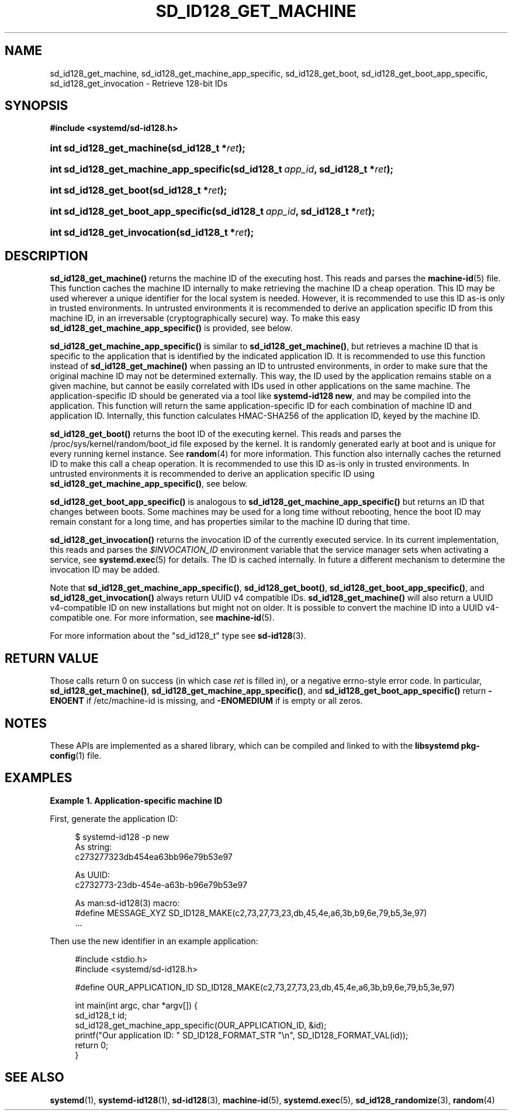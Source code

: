 '\" t
.TH "SD_ID128_GET_MACHINE" "3" "" "systemd 240" "sd_id128_get_machine"
.\" -----------------------------------------------------------------
.\" * Define some portability stuff
.\" -----------------------------------------------------------------
.\" ~~~~~~~~~~~~~~~~~~~~~~~~~~~~~~~~~~~~~~~~~~~~~~~~~~~~~~~~~~~~~~~~~
.\" http://bugs.debian.org/507673
.\" http://lists.gnu.org/archive/html/groff/2009-02/msg00013.html
.\" ~~~~~~~~~~~~~~~~~~~~~~~~~~~~~~~~~~~~~~~~~~~~~~~~~~~~~~~~~~~~~~~~~
.ie \n(.g .ds Aq \(aq
.el       .ds Aq '
.\" -----------------------------------------------------------------
.\" * set default formatting
.\" -----------------------------------------------------------------
.\" disable hyphenation
.nh
.\" disable justification (adjust text to left margin only)
.ad l
.\" -----------------------------------------------------------------
.\" * MAIN CONTENT STARTS HERE *
.\" -----------------------------------------------------------------
.SH "NAME"
sd_id128_get_machine, sd_id128_get_machine_app_specific, sd_id128_get_boot, sd_id128_get_boot_app_specific, sd_id128_get_invocation \- Retrieve 128\-bit IDs
.SH "SYNOPSIS"
.sp
.ft B
.nf
#include <systemd/sd\-id128\&.h>
.fi
.ft
.HP \w'int\ sd_id128_get_machine('u
.BI "int sd_id128_get_machine(sd_id128_t\ *" "ret" ");"
.HP \w'int\ sd_id128_get_machine_app_specific('u
.BI "int sd_id128_get_machine_app_specific(sd_id128_t\ " "app_id" ", sd_id128_t\ *" "ret" ");"
.HP \w'int\ sd_id128_get_boot('u
.BI "int sd_id128_get_boot(sd_id128_t\ *" "ret" ");"
.HP \w'int\ sd_id128_get_boot_app_specific('u
.BI "int sd_id128_get_boot_app_specific(sd_id128_t\ " "app_id" ", sd_id128_t\ *" "ret" ");"
.HP \w'int\ sd_id128_get_invocation('u
.BI "int sd_id128_get_invocation(sd_id128_t\ *" "ret" ");"
.SH "DESCRIPTION"
.PP
\fBsd_id128_get_machine()\fR
returns the machine ID of the executing host\&. This reads and parses the
\fBmachine-id\fR(5)
file\&. This function caches the machine ID internally to make retrieving the machine ID a cheap operation\&. This ID may be used wherever a unique identifier for the local system is needed\&. However, it is recommended to use this ID as\-is only in trusted environments\&. In untrusted environments it is recommended to derive an application specific ID from this machine ID, in an irreversable (cryptographically secure) way\&. To make this easy
\fBsd_id128_get_machine_app_specific()\fR
is provided, see below\&.
.PP
\fBsd_id128_get_machine_app_specific()\fR
is similar to
\fBsd_id128_get_machine()\fR, but retrieves a machine ID that is specific to the application that is identified by the indicated application ID\&. It is recommended to use this function instead of
\fBsd_id128_get_machine()\fR
when passing an ID to untrusted environments, in order to make sure that the original machine ID may not be determined externally\&. This way, the ID used by the application remains stable on a given machine, but cannot be easily correlated with IDs used in other applications on the same machine\&. The application\-specific ID should be generated via a tool like
\fBsystemd\-id128 new\fR, and may be compiled into the application\&. This function will return the same application\-specific ID for each combination of machine ID and application ID\&. Internally, this function calculates HMAC\-SHA256 of the application ID, keyed by the machine ID\&.
.PP
\fBsd_id128_get_boot()\fR
returns the boot ID of the executing kernel\&. This reads and parses the
/proc/sys/kernel/random/boot_id
file exposed by the kernel\&. It is randomly generated early at boot and is unique for every running kernel instance\&. See
\fBrandom\fR(4)
for more information\&. This function also internally caches the returned ID to make this call a cheap operation\&. It is recommended to use this ID as\-is only in trusted environments\&. In untrusted environments it is recommended to derive an application specific ID using
\fBsd_id128_get_machine_app_specific()\fR, see below\&.
.PP
\fBsd_id128_get_boot_app_specific()\fR
is analogous to
\fBsd_id128_get_machine_app_specific()\fR
but returns an ID that changes between boots\&. Some machines may be used for a long time without rebooting, hence the boot ID may remain constant for a long time, and has properties similar to the machine ID during that time\&.
.PP
\fBsd_id128_get_invocation()\fR
returns the invocation ID of the currently executed service\&. In its current implementation, this reads and parses the
\fI$INVOCATION_ID\fR
environment variable that the service manager sets when activating a service, see
\fBsystemd.exec\fR(5)
for details\&. The ID is cached internally\&. In future a different mechanism to determine the invocation ID may be added\&.
.PP
Note that
\fBsd_id128_get_machine_app_specific()\fR,
\fBsd_id128_get_boot()\fR,
\fBsd_id128_get_boot_app_specific()\fR, and
\fBsd_id128_get_invocation()\fR
always return UUID v4 compatible IDs\&.
\fBsd_id128_get_machine()\fR
will also return a UUID v4\-compatible ID on new installations but might not on older\&. It is possible to convert the machine ID into a UUID v4\-compatible one\&. For more information, see
\fBmachine-id\fR(5)\&.
.PP
For more information about the
"sd_id128_t"
type see
\fBsd-id128\fR(3)\&.
.SH "RETURN VALUE"
.PP
Those calls return 0 on success (in which case
\fIret\fR
is filled in), or a negative errno\-style error code\&. In particular,
\fBsd_id128_get_machine()\fR,
\fBsd_id128_get_machine_app_specific()\fR, and
\fBsd_id128_get_boot_app_specific()\fR
return
\fB\-ENOENT\fR
if
/etc/machine\-id
is missing, and
\fB\-ENOMEDIUM\fR
if is empty or all zeros\&.
.SH "NOTES"
.PP
These APIs are implemented as a shared library, which can be compiled and linked to with the
\fBlibsystemd\fR\ \&\fBpkg-config\fR(1)
file\&.
.SH "EXAMPLES"
.PP
\fBExample\ \&1.\ \&Application\-specific machine ID\fR
.PP
First, generate the application ID:
.sp
.if n \{\
.RS 4
.\}
.nf
$ systemd\-id128 \-p new
As string:
c273277323db454ea63bb96e79b53e97

As UUID:
c2732773\-23db\-454e\-a63b\-b96e79b53e97

As man:sd\-id128(3) macro:
#define MESSAGE_XYZ SD_ID128_MAKE(c2,73,27,73,23,db,45,4e,a6,3b,b9,6e,79,b5,3e,97)
\&.\&.\&.
.fi
.if n \{\
.RE
.\}
.PP
Then use the new identifier in an example application:
.sp
.if n \{\
.RS 4
.\}
.nf
#include <stdio\&.h>
#include <systemd/sd\-id128\&.h>

#define OUR_APPLICATION_ID SD_ID128_MAKE(c2,73,27,73,23,db,45,4e,a6,3b,b9,6e,79,b5,3e,97)

int main(int argc, char *argv[]) {
  sd_id128_t id;
  sd_id128_get_machine_app_specific(OUR_APPLICATION_ID, &id);
  printf("Our application ID: " SD_ID128_FORMAT_STR "\en", SD_ID128_FORMAT_VAL(id));
  return 0;
}
.fi
.if n \{\
.RE
.\}
.SH "SEE ALSO"
.PP
\fBsystemd\fR(1),
\fBsystemd-id128\fR(1),
\fBsd-id128\fR(3),
\fBmachine-id\fR(5),
\fBsystemd.exec\fR(5),
\fBsd_id128_randomize\fR(3),
\fBrandom\fR(4)
